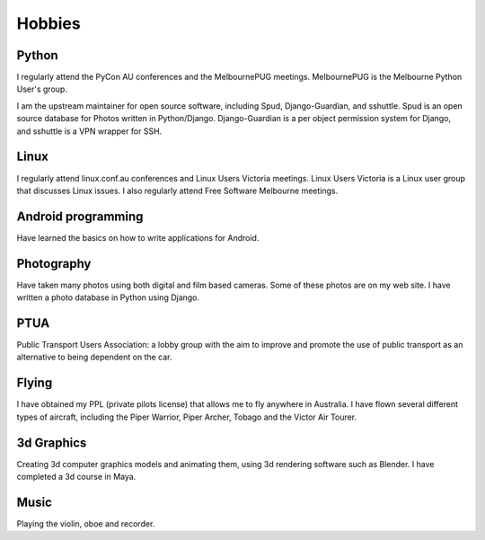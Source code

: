 Hobbies
=======

.. index:: python, Django, sshuttle, Spud

Python
------
I regularly attend the PyCon AU conferences and the MelbournePUG meetings.
MelbournePUG is the Melbourne Python User's group.

I am the upstream maintainer for open source software, including Spud,
Django-Guardian, and sshuttle. Spud is an open source database for Photos
written in Python/Django. Django-Guardian is a per object permission system for
Django, and sshuttle is a VPN wrapper for SSH.

.. index:: Linux

Linux
-----
I regularly attend linux.conf.au conferences and Linux Users Victoria meetings.
Linux Users Victoria is a Linux user group that discusses Linux issues. I also
regularly attend Free Software Melbourne meetings.

.. index:: Android

Android programming
-------------------
Have learned the basics on how to write applications for Android.

.. index:: Photography

Photography
-----------
Have taken many photos using both digital and film based cameras.
Some of these photos are on my web site. I have written a photo
database in Python using Django.

.. index:: Public Transport

PTUA
----
Public Transport Users Association: a lobby group with the aim to improve and
promote the use of public transport as an alternative to being dependent on the
car.

.. index:: flying, PPL

Flying
------
I have obtained my PPL (private pilots license) that allows me to fly anywhere
in Australia. I have flown several different types of aircraft, including the
Piper Warrior, Piper Archer, Tobago and the Victor Air Tourer.

.. index:: 3d graphics, blender, maya

3d Graphics
-----------
Creating 3d computer graphics models and animating them, using 3d rendering
software such as Blender. I have completed a 3d course in Maya.

.. index:: music

Music
-----
Playing the violin, oboe and recorder.
